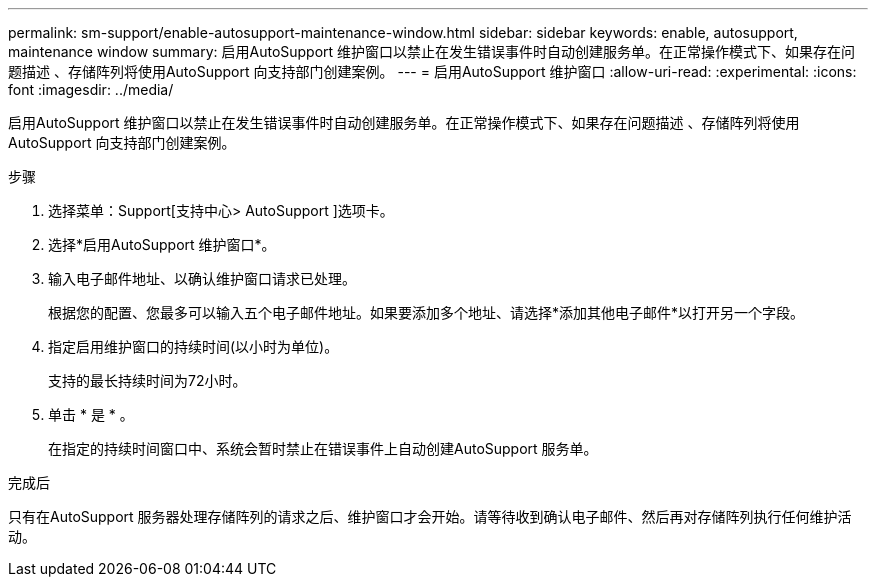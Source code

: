 ---
permalink: sm-support/enable-autosupport-maintenance-window.html 
sidebar: sidebar 
keywords: enable, autosupport, maintenance window 
summary: 启用AutoSupport 维护窗口以禁止在发生错误事件时自动创建服务单。在正常操作模式下、如果存在问题描述 、存储阵列将使用AutoSupport 向支持部门创建案例。 
---
= 启用AutoSupport 维护窗口
:allow-uri-read: 
:experimental: 
:icons: font
:imagesdir: ../media/


[role="lead"]
启用AutoSupport 维护窗口以禁止在发生错误事件时自动创建服务单。在正常操作模式下、如果存在问题描述 、存储阵列将使用AutoSupport 向支持部门创建案例。

.步骤
. 选择菜单：Support[支持中心> AutoSupport ]选项卡。
. 选择*启用AutoSupport 维护窗口*。
. 输入电子邮件地址、以确认维护窗口请求已处理。
+
根据您的配置、您最多可以输入五个电子邮件地址。如果要添加多个地址、请选择*添加其他电子邮件*以打开另一个字段。

. 指定启用维护窗口的持续时间(以小时为单位)。
+
支持的最长持续时间为72小时。

. 单击 * 是 * 。
+
在指定的持续时间窗口中、系统会暂时禁止在错误事件上自动创建AutoSupport 服务单。



.完成后
只有在AutoSupport 服务器处理存储阵列的请求之后、维护窗口才会开始。请等待收到确认电子邮件、然后再对存储阵列执行任何维护活动。
